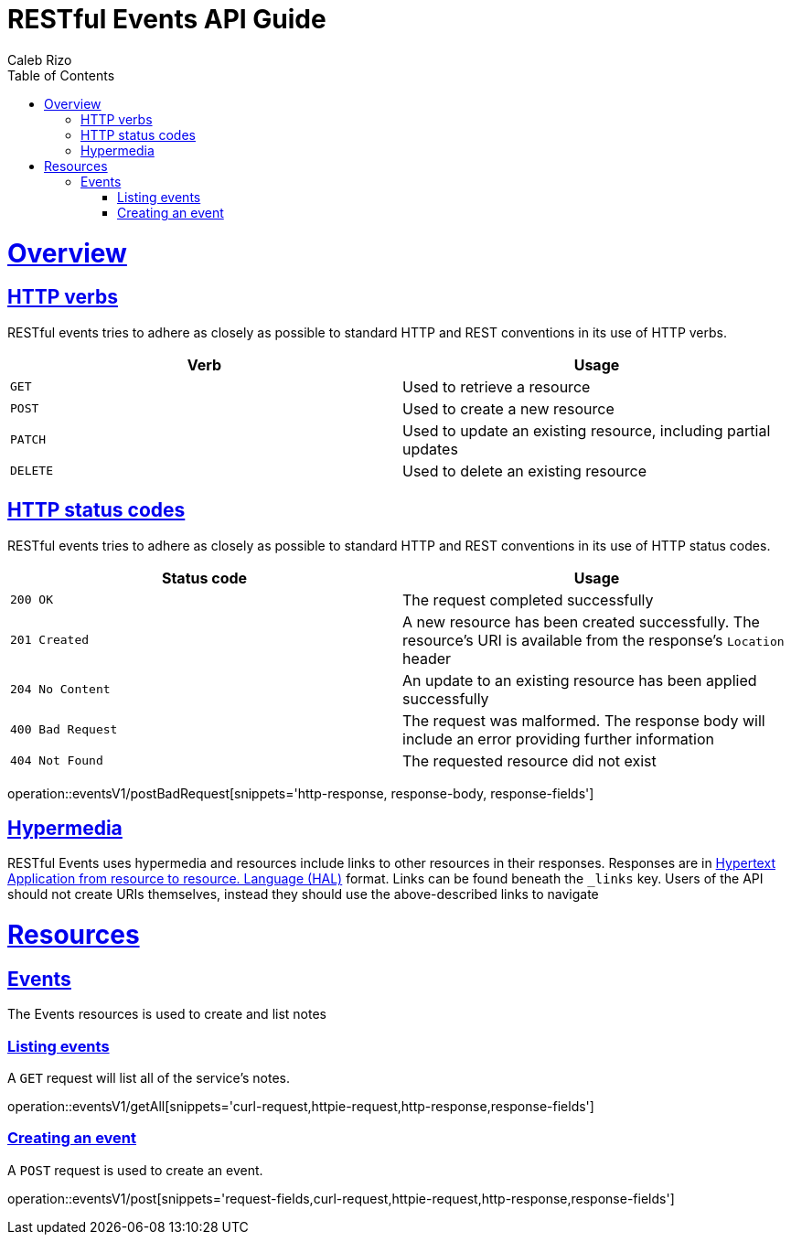 = RESTful Events API Guide
Caleb Rizo;
:doctype: book
:icons: font
:source-highlighter: highlightjs
:toc: left
:toclevels: 4
:sectlinks:
:operation-curl-request-title: Example request
:operation-http-response-title: Example response

[[overview]]
= Overview

[[overview-http-verbs]]
== HTTP verbs

RESTful events tries to adhere as closely as possible to standard HTTP and REST conventions in its
use of HTTP verbs.

|===
| Verb | Usage

| `GET`
| Used to retrieve a resource

| `POST`
| Used to create a new resource

| `PATCH`
| Used to update an existing resource, including partial updates

| `DELETE`
| Used to delete an existing resource
|===

[[overview-http-status-codes]]
== HTTP status codes

RESTful events tries to adhere as closely as possible to standard HTTP and REST conventions in its
use of HTTP status codes.

|===
| Status code | Usage

| `200 OK`
| The request completed successfully

| `201 Created`
| A new resource has been created successfully. The resource's URI is available from the response's
`Location` header

| `204 No Content`
| An update to an existing resource has been applied successfully

| `400 Bad Request`
| The request was malformed. The response body will include an error providing further information

| `404 Not Found`
| The requested resource did not exist
|===

operation::eventsV1/postBadRequest[snippets='http-response, response-body, response-fields']

[[overview-hypermedia]]
== Hypermedia

RESTful Events uses hypermedia and resources include links to other resources in their
responses. Responses are in http://stateless.co/hal_specification.html[Hypertext Application
from resource to resource.
Language (HAL)] format. Links can be found beneath the `_links` key. Users of the API should
not create URIs themselves, instead they should use the above-described links to navigate

[[resources]]
= Resources



[[resources-notes]]
== Events

The Events resources is used to create and list notes



[[resources-events-list]]
=== Listing events

A `GET` request will list all of the service's notes.

operation::eventsV1/getAll[snippets='curl-request,httpie-request,http-response,response-fields']

[[resources-events-create]]
=== Creating an event

A `POST` request is used to create an event.

operation::eventsV1/post[snippets='request-fields,curl-request,httpie-request,http-response,response-fields']
